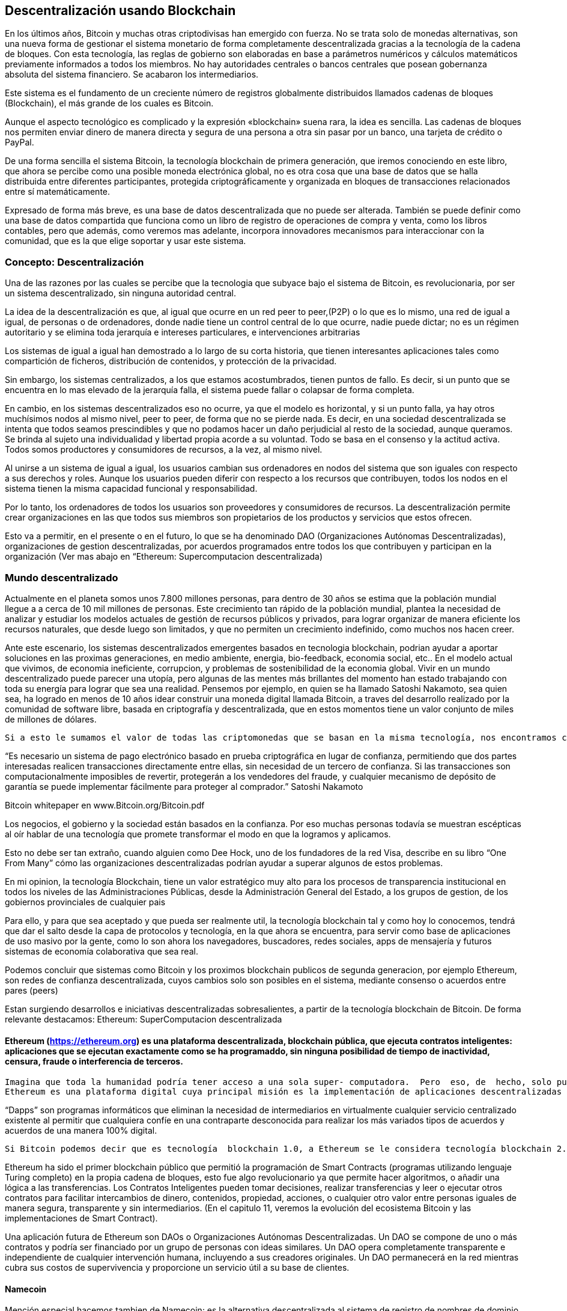 == Descentralización usando Blockchain

En los últimos años, Bitcoin y muchas otras criptodivisas han emergido con fuerza. No se trata solo de monedas alternativas, son
una nueva forma de gestionar el sistema monetario de forma completamente descentralizada gracias a la tecnología de la cadena de 
bloques. Con esta tecnología, las reglas de gobierno son elaboradas en base a parámetros numéricos y cálculos matemáticos 
previamente informados a todos los miembros. No hay autoridades centrales o bancos centrales que posean gobernanza absoluta del 
sistema financiero. Se acabaron los intermediarios.

Este sistema es el fundamento de un creciente número de registros globalmente distribuidos llamados cadenas de bloques 
(Blockchain), el más grande de	 los cuales es Bitcoin.	

Aunque el aspecto tecnológico es complicado y la expresión «blockchain» suena rara, la idea es sencilla. Las cadenas de bloques 
nos permiten enviar dinero de manera directa y segura de	 una persona a otra sin pasar por un banco, una tarjeta de crédito o 
PayPal.

De una forma sencilla el sistema Bitcoin, la tecnología blockchain de primera generación, que iremos conociendo en este libro, 
que ahora se percibe como una posible  moneda electrónica global, no es otra cosa que una base de datos que se halla distribuida 
entre diferentes participantes, protegida criptográficamente y organizada en bloques de transacciones relacionados entre sí 
matemáticamente.

Expresado de forma más breve, es una base de datos descentralizada que no puede ser alterada. También se puede definir como una 
base de datos compartida que funciona como un libro de registro de operaciones de compra y venta, como los libros contables, 
pero que además, como veremos mas adelante, incorpora innovadores mecanismos para interaccionar con la comunidad,  que es la que 
elige soportar y usar este sistema.


=== Concepto: Descentralización

Una de las razones por las cuales se percibe que la tecnologia que  subyace bajo el sistema de Bitcoin, es revolucionaria,  por 
ser un sistema descentralizado, sin ninguna autoridad central.

La idea de la descentralización es que, al igual que ocurre en un red peer to peer,(P2P) o lo que es lo mismo, una red de igual a 
igual, de personas o de ordenadores, donde nadie tiene un control central de lo que ocurre, nadie puede dictar; no es un régimen 
autoritario y se elimina toda jerarquía e intereses particulares, e intervenciones arbitrarias

Los sistemas de igual a igual han demostrado a lo largo de su corta historia, que tienen interesantes aplicaciones tales como 
compartición de ficheros, distribución de contenidos,  y protección de la privacidad.

Sin embargo, los sistemas centralizados, a los que estamos acostumbrados, tienen puntos de fallo. Es decir, si un punto que se 
encuentra en lo mas elevado de la jerarquía falla, el sistema puede fallar o colapsar de forma completa.



En cambio, en los sistemas descentralizados eso no ocurre, ya que el modelo es horizontal, y si un punto falla, ya hay otros 
muchísimos nodos al mismo nivel, peer to peer,  de forma que no se pierde nada. Es decir, en una sociedad descentralizada se 
intenta que todos seamos prescindibles y que no podamos hacer un daño perjudicial al resto de la sociedad, aunque queramos. Se 
brinda al sujeto una individualidad y libertad propia acorde a su voluntad. Todo se basa en el consenso y la actitud activa. 
Todos somos productores y consumidores de recursos, a la vez, al mismo nivel.


Al unirse a un sistema de igual a igual, los usuarios cambian sus ordenadores en nodos del sistema que son iguales con respecto a 
sus derechos y roles.
Aunque los usuarios pueden diferir con respecto a los recursos que contribuyen, todos los nodos en el sistema tienen la misma 
capacidad funcional y responsabilidad. 

Por lo tanto, los ordenadores de todos los usuarios son proveedores y consumidores de recursos. La descentralización permite 
crear organizaciones en las que todos sus miembros son propietarios de los productos y servicios que estos ofrecen.

Esto va a  permitir, en el presente o en el futuro, lo que se ha denominado DAO (Organizaciones Autónomas Descentralizadas), 
organizaciones de gestion descentralizadas, por acuerdos programados entre todos los que contribuyen y participan en la 
organización
(Ver mas abajo en “Ethereum: Supercomputacion descentralizada)

=== Mundo descentralizado

Actualmente en el planeta somos unos 7.800 millones personas, para dentro de 30 años se estima que la población mundial llegue a a cerca de 10 mil millones de personas. Este crecimiento tan rápido de la población mundial, plantea la necesidad de analizar y estudiar los modelos actuales de gestión de recursos públicos y privados, para lograr organizar de manera eficiente los recursos naturales, que desde luego son limitados, y que no permiten un crecimiento indefinido, como muchos nos hacen creer. 

Ante este escenario, los sistemas descentralizados emergentes basados en tecnologia blockchain, podrian ayudar a aportar soluciones en las proximas generaciones, en medio ambiente, energia, bio-feedback, economia social, etc.. En el modelo actual que vivimos, de economia ineficiente, corrupcion, y problemas de sostenibilidad de la economia global. Vivir en un mundo descentralizado puede parecer una utopía, pero algunas de las mentes más brillantes del momento han estado trabajando con toda su energía para lograr que sea una realidad.  Pensemos por ejemplo, en quien se ha llamado Satoshi Nakamoto, sea quien sea, ha logrado en menos de 10 años idear  construir una moneda digital llamada Bitcoin, a traves del desarrollo realizado por la comunidad de software libre, basada en criptografía y descentralizada, que en estos momentos tiene un valor conjunto de  miles de millones de dólares.

  Si a esto le sumamos el valor de todas las criptomonedas que se basan en la misma tecnología, nos encontramos con que se está generando una economía de un valor considerable en el futuro y de paso se está validando la idea de que realmente tiene sentido pensar en modelos económicos y sociales que funcionen de manera descentralizada, donde la confianza deja de estar depositada en gobiernos o personas para estar depositada en las matemáticas y el software.

“Es necesario un sistema de pago electrónico basado en prueba criptográfica en lugar de confianza, permitiendo que dos partes interesadas realicen transacciones directamente entre ellas, sin necesidad de un tercero de confianza. Si las transacciones son computacionalmente imposibles de revertir, protegerán a los vendedores del fraude, y cualquier mecanismo de depósito de garantía se puede implementar fácilmente para proteger al comprador.” Satoshi Nakamoto

Bitcoin whitepaper en  www.Bitcoin.org/Bitcoin.pdf

Los negocios, el gobierno y la sociedad están basados en la confianza. Por eso muchas personas todavía se muestran escépticas al oír hablar de una tecnología que promete transformar el modo en que la logramos y aplicamos.

Esto no debe ser tan extraño, cuando alguien como Dee Hock, uno de los fundadores de la red Visa, describe en su libro “One From Many” cómo las organizaciones descentralizadas podrían ayudar a superar algunos de estos problemas.

En mi opinion, la tecnología Blockchain, tiene un valor estratégico muy alto para los procesos de transparencia institucional en todos los niveles de las Administraciones Públicas, desde la Administración General del Estado, a los   grupos de gestion, de los gobiernos provinciales de cualquier pais

Para ello, y para que sea aceptado y que pueda ser realmente util, la tecnología blockchain tal y como hoy lo conocemos, tendrá que dar el salto desde la capa de protocolos y tecnología, en la que ahora se encuentra, para servir como base de aplicaciones de uso masivo por la gente, como lo son ahora los navegadores, buscadores, redes sociales, apps de mensajería y futuros sistemas de economía colaborativa que sea real.

Podemos concluir que sistemas como Bitcoin y los proximos blockchain publicos de segunda generacion, por ejemplo Ethereum, son redes de confianza descentralizada,  cuyos cambios solo son posibles en el sistema, mediante consenso o acuerdos entre pares (peers)

Estan surgiendo desarrollos e iniciativas descentralizadas sobresalientes, a partir de la tecnología blockchain de Bitcoin. De forma relevante destacamos:
 Ethereum: SuperComputacion descentralizada

====	Ethereum (https://ethereum.org) es una plataforma descentralizada, blockchain pública, que ejecuta contratos inteligentes: aplicaciones que se ejecutan exactamente como se ha programaddo, sin ninguna posibilidad de tiempo de inactividad, censura, fraude o interferencia de terceros.

	Imagina que toda la humanidad podría tener acceso a una sola super- computadora.  Pero  eso, de  hecho, solo puede ser construido mediante una combinación  de  cientos  de  miles  de ordenadores,  dispersos  por  el mundo,  trabajando  en  la  misma  red,  de  manera  descentralizada  y procesando  la  misma información.  Esta  es  básicamente  la  propuesta  detrás  de  la  plataforma  Ethereum. 
	Ethereum es una plataforma digital cuya principal misión es la implementación de aplicaciones descentralizadas (Dapps) y contratos  inteligentes (Smart Contracts). 

“Dapps” son programas informáticos que eliminan la  necesidad  de intermediarios en virtualmente cualquier  servicio  centralizado existente  al permitir que cualquiera confíe en una contraparte desconocida para  realizar  los más variados  tipos  de  acuerdos  y  acuerdos  de  una  manera  100%  digital. 

 Si Bitcoin podemos decir que es tecnología  blockchain 1.0, a Ethereum se le considera tecnología blockchain 2.0 puesto que dispone una maquina virtual que puede realizar evaluaciones logicas y ejecutar aplicaciones descentralizadas como por ejemplo, los contratos inteligentes(Smart Contracts). 

Ethereum ha sido  el primer blockchain público que permitió la programación de Smart Contracts (programas utilizando lenguaje Turing completo) en la propia cadena de bloques, esto fue algo revolucionario ya que permite hacer algoritmos, o añadir una lógica a las transferencias.
Los Contratos Inteligentes pueden tomar decisiones, realizar transferencias y leer o ejecutar otros contratos para facilitar intercambios de dinero, contenidos, propiedad, acciones, o cualquier otro valor entre personas iguales de manera segura, transparente y sin intermediarios. (En el capitulo 11, veremos la evolución del ecosistema Bitcoin y  las implementaciones de Smart Contract).

Una   aplicación   futura   de   Ethereum   son   DAOs   o   Organizaciones   Autónomas   Descentralizadas. 
Un   DAO   se   compone   de   uno   o   más   contratos   y   podría   ser   financiado   por   un   grupo   de   personas  con   ideas   similares.   Un   DAO   opera   completamente   transparente   e   independiente   de   cualquier intervención   humana,   incluyendo   a   sus   creadores   originales.   Un   DAO   permanecerá   en   la   red  mientras   cubra   sus   costos   de   supervivencia   y   proporcione   un   servicio   útil   a   su   base   de   clientes. 

==== Namecoin
Mención especial hacemos tambien de Namecoin:  es la alternativa descentralizada al sistema de registro de nombres de dominio que actualmente es centralizado y que está controlado la organización ICANN.

Creado en 2010, Namecoin (http://namecoin.org) es una base de datos de registro de nombres descentralizada. En protocolos descentralizados como Tor, Bitcoin y Bitmessage, debe haber alguna manera de identificar cuentas para que otras personas puedan interactuar con ellas. 

Namecoin es el más antiguo y la implementación con más éxito de un sistema de registro de nombres usando tal idea. Es open source, tecnología de origen que mejora la descentralización, la seguridad, la resistencia a la censura, la privacidad, y la velocidad de ciertos componentes de la infraestructura de Internet, como DNS e identidades. Namecoin es realmente, un sistema de registro y transferencia de pares clave / valor basado en la tecnología Bitcoin.

Otros iniciativas y aplicaciones descentralizadas:

A continuación reseñamos algunas de estas iniciativas descentralizadas que estan surgiendo a partir de la tecnología blockchain de Bitcoin:

1. IPFS es un protocolo diseñado para el desarrollo de la web descentralizada y cuenta con su propio cloud descentralizado llamado Filecoin. 
2. Blockstack promueve la construcción de una Internet descentralizada y para ello está desarrollando una plataforma sobre la que se puedan construir apps que funcionen de forma descentralizada. 
3. EOS trabaja en el desarrollo de un Sistema Operativodiseñado para dar soporte a aplicaciones comerciales descentralizadas. 
4. Status se define como un cliente móvil para Ethereum y quiere convertirse en un sistema operativo para móviles basado en Blockchain además de un sistema de mensajería que funciones de forma descentralizada. 
5. Civic es un sistema de identidad digital descentralizado que está especialmente pensado para hacerlo seguro y confiable. 
6. District0x es una plataforma para el desarrollo de comunidades y marketplace que funcionen de forma descentralizada. 
7. IOTA está desarrollando una Blockchain pensada especialmente para ser utilizada por los dispositivos de la denominada Internet de las Cosas. 
8. Steem trabaja en la puesta en marcha de una red social descentralizada en la que los generadores del contenido sean sus propietarios y puedan obtener un beneficio económico por ello. 
9. Brave es un Navegador que funciona sobre blockchain por lo que está descentralizado. Está pensado especialmente para respetar la privacidad de los usuarios y que estos tengan el mayor control posible sobre su actividad online.
